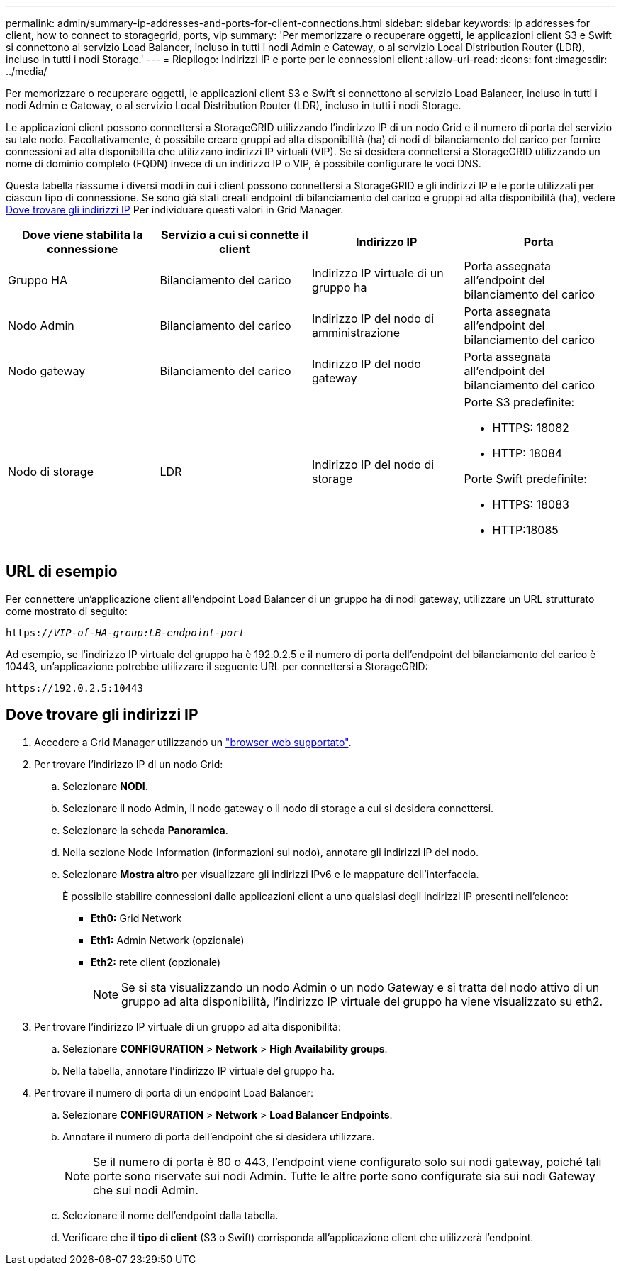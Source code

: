 ---
permalink: admin/summary-ip-addresses-and-ports-for-client-connections.html 
sidebar: sidebar 
keywords: ip addresses for client, how to connect to storagegrid, ports, vip 
summary: 'Per memorizzare o recuperare oggetti, le applicazioni client S3 e Swift si connettono al servizio Load Balancer, incluso in tutti i nodi Admin e Gateway, o al servizio Local Distribution Router (LDR), incluso in tutti i nodi Storage.' 
---
= Riepilogo: Indirizzi IP e porte per le connessioni client
:allow-uri-read: 
:icons: font
:imagesdir: ../media/


[role="lead"]
Per memorizzare o recuperare oggetti, le applicazioni client S3 e Swift si connettono al servizio Load Balancer, incluso in tutti i nodi Admin e Gateway, o al servizio Local Distribution Router (LDR), incluso in tutti i nodi Storage.

Le applicazioni client possono connettersi a StorageGRID utilizzando l'indirizzo IP di un nodo Grid e il numero di porta del servizio su tale nodo. Facoltativamente, è possibile creare gruppi ad alta disponibilità (ha) di nodi di bilanciamento del carico per fornire connessioni ad alta disponibilità che utilizzano indirizzi IP virtuali (VIP). Se si desidera connettersi a StorageGRID utilizzando un nome di dominio completo (FQDN) invece di un indirizzo IP o VIP, è possibile configurare le voci DNS.

Questa tabella riassume i diversi modi in cui i client possono connettersi a StorageGRID e gli indirizzi IP e le porte utilizzati per ciascun tipo di connessione. Se sono già stati creati endpoint di bilanciamento del carico e gruppi ad alta disponibilità (ha), vedere <<Dove trovare gli indirizzi IP>> Per individuare questi valori in Grid Manager.

[cols="1a,1a,1a,1a"]
|===
| Dove viene stabilita la connessione | Servizio a cui si connette il client | Indirizzo IP | Porta 


 a| 
Gruppo HA
 a| 
Bilanciamento del carico
 a| 
Indirizzo IP virtuale di un gruppo ha
 a| 
Porta assegnata all'endpoint del bilanciamento del carico



 a| 
Nodo Admin
 a| 
Bilanciamento del carico
 a| 
Indirizzo IP del nodo di amministrazione
 a| 
Porta assegnata all'endpoint del bilanciamento del carico



 a| 
Nodo gateway
 a| 
Bilanciamento del carico
 a| 
Indirizzo IP del nodo gateway
 a| 
Porta assegnata all'endpoint del bilanciamento del carico



 a| 
Nodo di storage
 a| 
LDR
 a| 
Indirizzo IP del nodo di storage
 a| 
Porte S3 predefinite:

* HTTPS: 18082
* HTTP: 18084


Porte Swift predefinite:

* HTTPS: 18083
* HTTP:18085


|===


== URL di esempio

Per connettere un'applicazione client all'endpoint Load Balancer di un gruppo ha di nodi gateway, utilizzare un URL strutturato come mostrato di seguito:

`https://_VIP-of-HA-group:LB-endpoint-port_`

Ad esempio, se l'indirizzo IP virtuale del gruppo ha è 192.0.2.5 e il numero di porta dell'endpoint del bilanciamento del carico è 10443, un'applicazione potrebbe utilizzare il seguente URL per connettersi a StorageGRID:

`\https://192.0.2.5:10443`



== Dove trovare gli indirizzi IP

. Accedere a Grid Manager utilizzando un link:../admin/web-browser-requirements.html["browser web supportato"].
. Per trovare l'indirizzo IP di un nodo Grid:
+
.. Selezionare *NODI*.
.. Selezionare il nodo Admin, il nodo gateway o il nodo di storage a cui si desidera connettersi.
.. Selezionare la scheda *Panoramica*.
.. Nella sezione Node Information (informazioni sul nodo), annotare gli indirizzi IP del nodo.
.. Selezionare *Mostra altro* per visualizzare gli indirizzi IPv6 e le mappature dell'interfaccia.
+
È possibile stabilire connessioni dalle applicazioni client a uno qualsiasi degli indirizzi IP presenti nell'elenco:

+
*** *Eth0:* Grid Network
*** *Eth1:* Admin Network (opzionale)
*** *Eth2:* rete client (opzionale)
+

NOTE: Se si sta visualizzando un nodo Admin o un nodo Gateway e si tratta del nodo attivo di un gruppo ad alta disponibilità, l'indirizzo IP virtuale del gruppo ha viene visualizzato su eth2.





. Per trovare l'indirizzo IP virtuale di un gruppo ad alta disponibilità:
+
.. Selezionare *CONFIGURATION* > *Network* > *High Availability groups*.
.. Nella tabella, annotare l'indirizzo IP virtuale del gruppo ha.


. Per trovare il numero di porta di un endpoint Load Balancer:
+
.. Selezionare *CONFIGURATION* > *Network* > *Load Balancer Endpoints*.
.. Annotare il numero di porta dell'endpoint che si desidera utilizzare.
+

NOTE: Se il numero di porta è 80 o 443, l'endpoint viene configurato solo sui nodi gateway, poiché tali porte sono riservate sui nodi Admin. Tutte le altre porte sono configurate sia sui nodi Gateway che sui nodi Admin.

.. Selezionare il nome dell'endpoint dalla tabella.
.. Verificare che il *tipo di client* (S3 o Swift) corrisponda all'applicazione client che utilizzerà l'endpoint.



